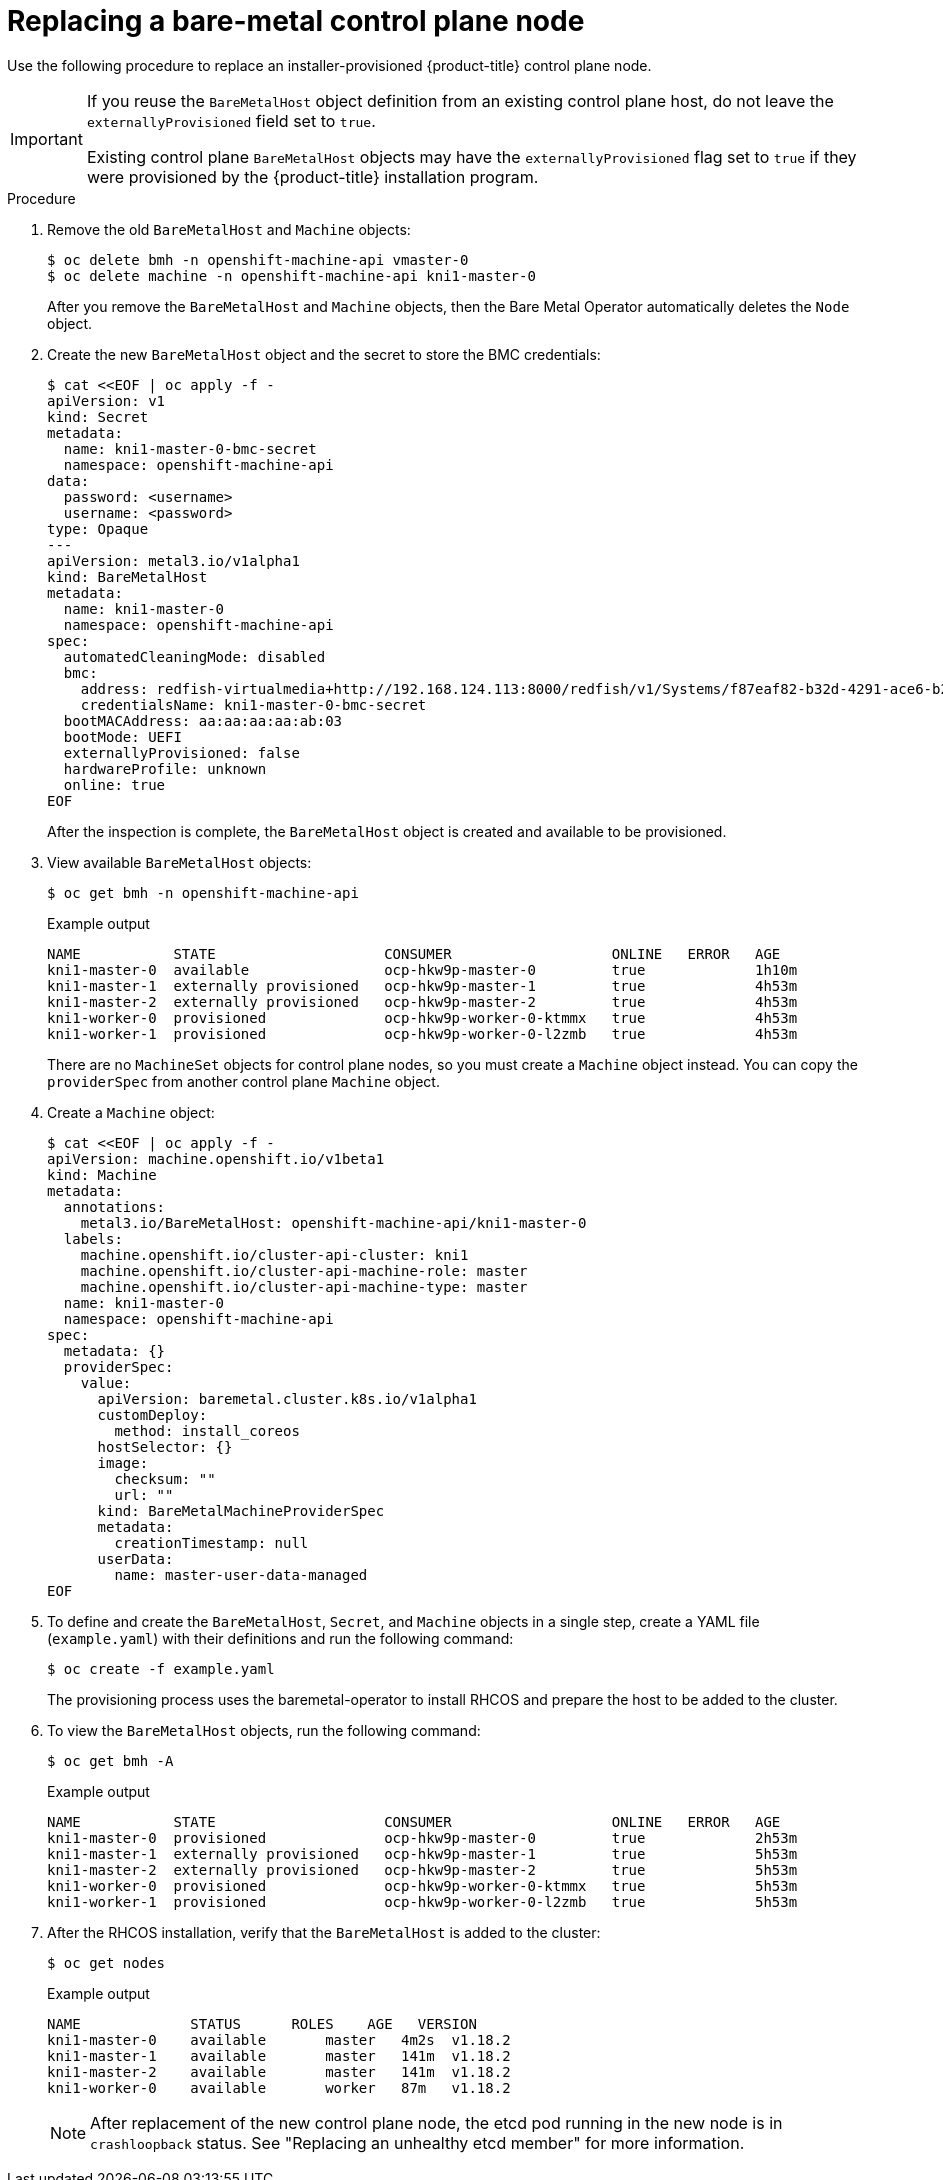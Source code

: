 // This is included in the following assemblies:
//
// installing/installing_bare_metal_ipi/ipi-install-expanding-the-cluster.adoc

:_content-type: PROCEDURE
[id="replacing-a-bare-metal-control-plane-node_{context}"]
= Replacing a bare-metal control plane node

Use the following procedure to replace an installer-provisioned {product-title} control plane node.

[IMPORTANT]
====
If you reuse the `BareMetalHost` object definition from an existing control plane host, do not leave the `externallyProvisioned` field set to `true`.

Existing control plane `BareMetalHost` objects may have the `externallyProvisioned` flag set to `true` if they were provisioned by the {product-title} installation program.
====

.Procedure

. Remove the old `BareMetalHost` and `Machine` objects:
+
[source,terminal]
----
$ oc delete bmh -n openshift-machine-api vmaster-0
$ oc delete machine -n openshift-machine-api kni1-master-0
----
+
After you remove the `BareMetalHost` and `Machine` objects, then the Bare Metal Operator automatically deletes the `Node` object.

. Create the new `BareMetalHost` object and the secret to store the BMC credentials:
+
[source,terminal]
----
$ cat <<EOF | oc apply -f -
apiVersion: v1
kind: Secret
metadata:
  name: kni1-master-0-bmc-secret
  namespace: openshift-machine-api
data:
  password: <username>
  username: <password>
type: Opaque
---
apiVersion: metal3.io/v1alpha1
kind: BareMetalHost
metadata:
  name: kni1-master-0
  namespace: openshift-machine-api
spec:
  automatedCleaningMode: disabled
  bmc:
    address: redfish-virtualmedia+http://192.168.124.113:8000/redfish/v1/Systems/f87eaf82-b32d-4291-ace6-b28677964e78
    credentialsName: kni1-master-0-bmc-secret
  bootMACAddress: aa:aa:aa:aa:ab:03
  bootMode: UEFI
  externallyProvisioned: false
  hardwareProfile: unknown
  online: true
EOF
----
+
After the inspection is complete, the `BareMetalHost` object is created and available to be provisioned.

. View available `BareMetalHost` objects:
+
[source,terminal]
----
$ oc get bmh -n openshift-machine-api
----
+
.Example output
[source,terminal]
----
NAME           STATE                    CONSUMER                   ONLINE   ERROR   AGE
kni1-master-0  available                ocp-hkw9p-master-0         true             1h10m
kni1-master-1  externally provisioned   ocp-hkw9p-master-1         true             4h53m
kni1-master-2  externally provisioned   ocp-hkw9p-master-2         true             4h53m
kni1-worker-0  provisioned              ocp-hkw9p-worker-0-ktmmx   true             4h53m
kni1-worker-1  provisioned              ocp-hkw9p-worker-0-l2zmb   true             4h53m
----
+
There are no `MachineSet` objects for control plane nodes, so you must create a `Machine` object instead. You can copy the `providerSpec` from another control plane `Machine` object.

. Create a `Machine` object:
+
[source,terminal]
----
$ cat <<EOF | oc apply -f -
apiVersion: machine.openshift.io/v1beta1
kind: Machine
metadata:
  annotations:
    metal3.io/BareMetalHost: openshift-machine-api/kni1-master-0
  labels:
    machine.openshift.io/cluster-api-cluster: kni1
    machine.openshift.io/cluster-api-machine-role: master
    machine.openshift.io/cluster-api-machine-type: master
  name: kni1-master-0
  namespace: openshift-machine-api
spec:
  metadata: {}
  providerSpec:
    value:
      apiVersion: baremetal.cluster.k8s.io/v1alpha1
      customDeploy:
        method: install_coreos
      hostSelector: {}
      image:
        checksum: ""
        url: ""
      kind: BareMetalMachineProviderSpec
      metadata:
        creationTimestamp: null
      userData:
        name: master-user-data-managed
EOF
----
+
. To define and create the `BareMetalHost`, `Secret`, and `Machine` objects in a single step, create a YAML file (`example.yaml`) with their definitions and run the following command:
+
[source,terminal]
----
$ oc create -f example.yaml
----
+
The provisioning process uses the baremetal-operator to install RHCOS and prepare the host to be added to the cluster. 
+
. To view the `BareMetalHost` objects, run the following command:
+
[source,terminal]
----
$ oc get bmh -A
----
+
.Example output
[source,terminal]
----
NAME           STATE                    CONSUMER                   ONLINE   ERROR   AGE
kni1-master-0  provisioned              ocp-hkw9p-master-0         true             2h53m
kni1-master-1  externally provisioned   ocp-hkw9p-master-1         true             5h53m
kni1-master-2  externally provisioned   ocp-hkw9p-master-2         true             5h53m
kni1-worker-0  provisioned              ocp-hkw9p-worker-0-ktmmx   true             5h53m
kni1-worker-1  provisioned              ocp-hkw9p-worker-0-l2zmb   true             5h53m
----
+
. After the RHCOS installation, verify that the `BareMetalHost` is added to the cluster:
+
[source,terminal]
----
$ oc get nodes
----
+
.Example output
[source,terminal]
----
NAME             STATUS      ROLES    AGE   VERSION
kni1-master-0    available	 master   4m2s  v1.18.2
kni1-master-1    available	 master   141m  v1.18.2
kni1-master-2    available	 master   141m  v1.18.2
kni1-worker-0    available	 worker   87m   v1.18.2
----
+
[NOTE]
====
After replacement of the new control plane node, the etcd pod running in the new node is in `crashloopback` status. See "Replacing an unhealthy etcd member" for more information.
====